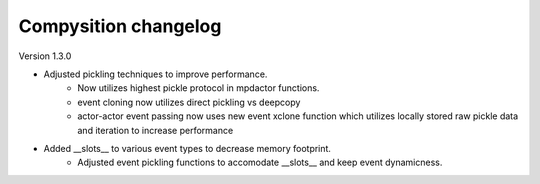 Compysition changelog
=====================

Version
1.3.0

- Adjusted pickling techniques to improve performance.
    - Now utilizes highest pickle protocol in mpdactor functions.
    - event cloning now utilizes direct pickling vs deepcopy
    - actor-actor event passing now uses new event xclone function which utilizes locally stored raw pickle data and iteration to increase performance
- Added __slots__ to various event types to decrease memory footprint.
    - Adjusted event pickling functions to accomodate __slots__ and keep event dynamicness.